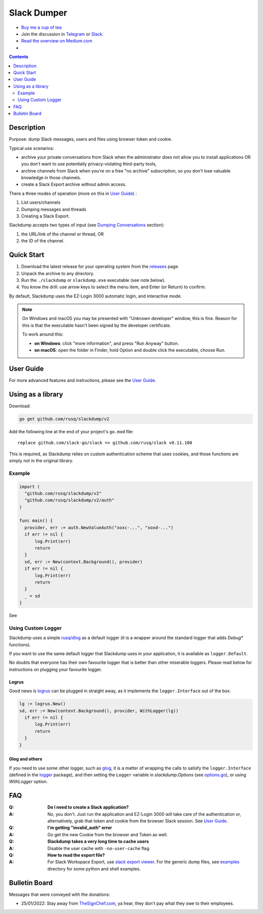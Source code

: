 ============
Slack Dumper
============

- `Buy me a cup of tea`_
- Join the discussion in Telegram_ or Slack_.
- `Read the overview on Medium.com`_
- |go ref|

.. contents::
   :depth: 2

|screenshot|

Description
===========

Purpose: dump Slack messages, users and files using browser token and cookie.

Typical use scenarios:

* archive your private conversations from Slack when the administrator
  does not allow you to install applications OR you don't want to use 
  potentially privacy-violating third-party tools, 
* archive channels from Slack when you're on a free "no archive" subscription,
  so you don't lose valuable knowledge in those channels.
* create a Slack Export archive without admin access.

There a three modes of operation (more on this in `User Guide`_) :

#. List users/channels
#. Dumping messages and threads
#. Creating a Slack Export.

Slackdump accepts two types of input (see `Dumping Conversations`_ section):

#. the URL/link of the channel or thread, OR 
#. the ID of the channel.


Quick Start
===========

#. Download the latest release for your operating system from the releases_
   page.
#. Unpack the archive to any directory.
#. Run the ``./slackdump`` or ``slackdump.exe`` executable (see note below).
#. You know the drill:  use arrow keys to select the menu item, and Enter (or
   Return) to confirm.

By default, Slackdump uses the EZ-Login 3000 automatic login, and interactive
mode.

.. NOTE::
  On Windows and macOS you may be presented with "Unknown developer" window,
  this is fine.  Reason for this is that the executable hasn't been signed by
  the developer certificate.

  To work around this:
  
  - **on Windows**: click "more information", and press "Run
    Anyway" button.
  - **on macOS**: open the folder in Finder, hold Option and double click the
    executable, choose Run.


User Guide
==========

For more advanced features and instructions, please see the `User Guide`_.


Using as a library
==================

Download:

.. code:: go

  go get github.com/rusq/slackdump/v2

Add the following line at the end of your project's ``go.mod`` file::

  replace github.com/slack-go/slack => github.com/rusq/slack v0.11.100

This is required, as Slackdump relies on custom authentication scheme
that uses cookies, and those functions are simply not in the original
library.

Example
-------
.. code:: go

  import (
    "github.com/rusq/slackdump/v2"
    "github.com/rusq/slackdump/v2/auth"
  )

  func main() {
    provider, err := auth.NewValueAuth("xoxc-...", "xoxd-...")
    if err != nil {
        log.Print(err)
        return
    }
    sd, err := New(context.Background(), provider)
    if err != nil {
        log.Print(err)
        return
    }
    _ = sd
  }

See |go ref|

Using Custom Logger
-------------------
Slackdump uses a simple `rusq/dlog`_ as a default logger (it is a wrapper around
the standard logger that adds `Debug*` functions). 

If you want to use the same default logger that Slackdump uses in your
application, it is available as ``logger.Default``.

No doubts that everyone has their own favourite logger that is better than other
miserable loggers.  Please read below for instructions on plugging your
favourite logger.


Logrus
~~~~~~
Good news is logrus_ can be plugged in straight away, as it implements the
``logger.Interface`` out of the box.

.. code:: go

  lg := logrus.New()
  sd, err := New(context.Background(), provider, WithLogger(lg))
    if err != nil {
        log.Print(err)
        return
    }
  }


Glog and others
~~~~~~~~~~~~~~~
If you need to use some other logger, such as glog_, it is a matter of wrapping
the calls to satisfy the ``logger.Interface`` (defined in the `logger`_
package), and then setting the ``Logger`` variable in `slackdump.Options` (see
`options.go`_), or using `WithLogger` option.


FAQ
===

:Q: **Do I need to create a Slack application?**

:A: No, you don't.  Just run the application and EZ-Login 3000 will take
    care of the authentication or, alternatively, grab that token and
    cookie from the browser Slack session.  See `User Guide`_.

:Q: **I'm getting "invalid_auth" error**

:A: Go get the new Cookie from the browser and Token as well.

:Q: **Slackdump takes a very long time to cache users**

:A: Disable the user cache with ``-no-user-cache`` flag.

:Q: **How to read the export file?**

:A: For Slack Workspace Export, use `slack export viewer`_.  For the generic
    dump files, see `examples`_ directory for some python and shell examples.


Bulletin Board
==============

Messages that were conveyed with the donations:

- 25/01/2022: Stay away from `TheSignChef.com`_, ya hear, they don't pay what
  they owe to their employees. 

.. _Application: https://stackoverflow.com/questions/12908881/how-to-copy-cookies-in-google-chrome
.. _`Buy me a cup of tea`: https://www.paypal.com/donate/?hosted_button_id=GUHCLSM7E54ZW
.. _Telegram: https://t.me/slackdump
.. _Slack: https://slackdump.herokuapp.com/
.. _`Read the overview on Medium.com`: https://medium.com/@gilyazov/downloading-your-private-slack-conversations-52e50428b3c2
.. _`Go templating`: https://pkg.go.dev/html/template
.. _User Guide: doc/README.rst
.. _Dumping Conversations: doc/usage-channels.rst
.. _rusq/dlog: https://github.com/rusq/dlog
.. _logrus: https://github.com/sirupsen/logrus
.. _glog: https://github.com/golang/glog
.. _logger: logger/logger.go
.. _options.go: options.go
.. _slack export viewer: https://github.com/hfaran/slack-export-viewer
.. _examples: examples
.. _releases: https://github.com/rusq/slackdump/releases/
..
  bulletin board links

.. _`TheSignChef.com`: https://www.glassdoor.com.au/Reviews/TheSignChef-com-Reviews-E793259.htm
.. _`Get cookies.txt Chrome extension`: https://chrome.google.com/webstore/detail/get-cookiestxt/bgaddhkoddajcdgocldbbfleckgcbcid

.. |go ref| image:: https://pkg.go.dev/badge/github.com/rusq/slackdump/v2.svg
              :alt: Go Reference
           :target: https://pkg.go.dev/github.com/rusq/slackdump/v2/

.. |screenshot| image:: doc/slackdump.webp
               :target: https://github.com/rusq/slackdump/releases/
